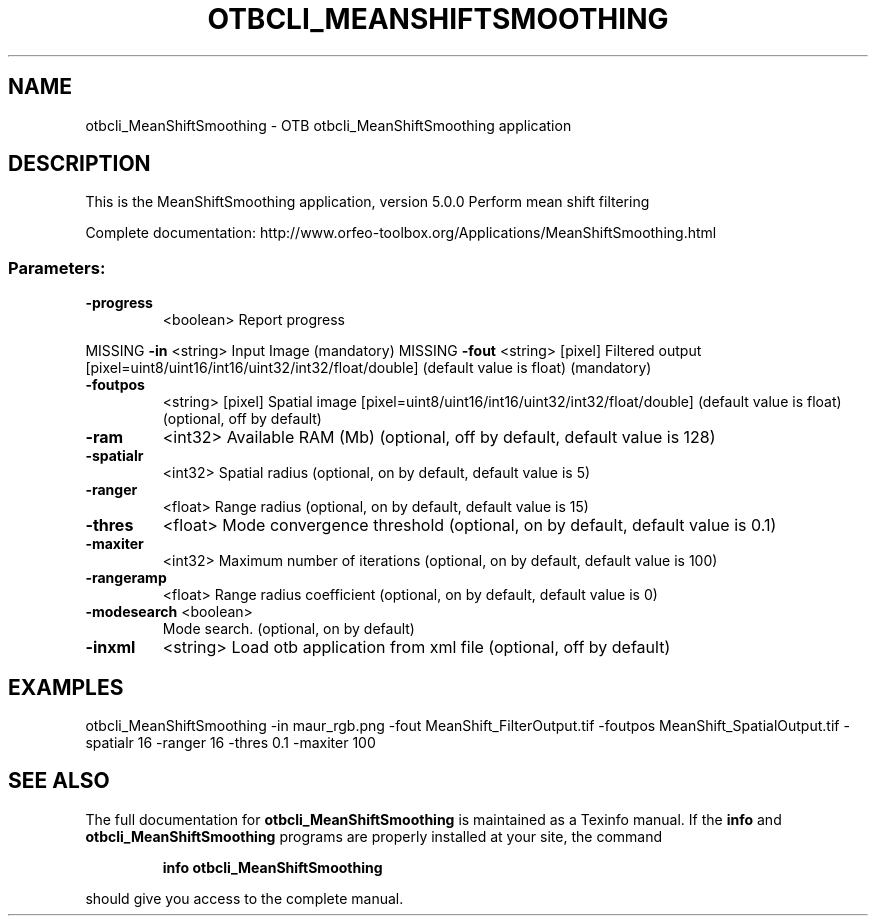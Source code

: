 .\" DO NOT MODIFY THIS FILE!  It was generated by help2man 1.46.4.
.TH OTBCLI_MEANSHIFTSMOOTHING "1" "September 2015" "otbcli_MeanShiftSmoothing 5.0.0" "User Commands"
.SH NAME
otbcli_MeanShiftSmoothing \- OTB otbcli_MeanShiftSmoothing application
.SH DESCRIPTION
This is the MeanShiftSmoothing application, version 5.0.0
Perform mean shift filtering
.PP
Complete documentation: http://www.orfeo\-toolbox.org/Applications/MeanShiftSmoothing.html
.SS "Parameters:"
.TP
\fB\-progress\fR
<boolean>        Report progress
.PP
MISSING \fB\-in\fR         <string>         Input Image  (mandatory)
MISSING \fB\-fout\fR       <string> [pixel] Filtered output  [pixel=uint8/uint16/int16/uint32/int32/float/double] (default value is float) (mandatory)
.TP
\fB\-foutpos\fR
<string> [pixel] Spatial image  [pixel=uint8/uint16/int16/uint32/int32/float/double] (default value is float) (optional, off by default)
.TP
\fB\-ram\fR
<int32>          Available RAM (Mb)  (optional, off by default, default value is 128)
.TP
\fB\-spatialr\fR
<int32>          Spatial radius  (optional, on by default, default value is 5)
.TP
\fB\-ranger\fR
<float>          Range radius  (optional, on by default, default value is 15)
.TP
\fB\-thres\fR
<float>          Mode convergence threshold  (optional, on by default, default value is 0.1)
.TP
\fB\-maxiter\fR
<int32>          Maximum number of iterations  (optional, on by default, default value is 100)
.TP
\fB\-rangeramp\fR
<float>          Range radius coefficient  (optional, on by default, default value is 0)
.TP
\fB\-modesearch\fR <boolean>
Mode search.  (optional, on by default)
.TP
\fB\-inxml\fR
<string>         Load otb application from xml file  (optional, off by default)
.SH EXAMPLES
otbcli_MeanShiftSmoothing \-in maur_rgb.png \-fout MeanShift_FilterOutput.tif \-foutpos MeanShift_SpatialOutput.tif \-spatialr 16 \-ranger 16 \-thres 0.1 \-maxiter 100
.PP

.SH "SEE ALSO"
The full documentation for
.B otbcli_MeanShiftSmoothing
is maintained as a Texinfo manual.  If the
.B info
and
.B otbcli_MeanShiftSmoothing
programs are properly installed at your site, the command
.IP
.B info otbcli_MeanShiftSmoothing
.PP
should give you access to the complete manual.
